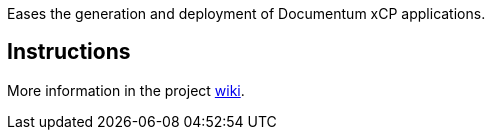 Eases the generation and deployment of Documentum xCP applications.

[[xCPCIPlugin-Instructions]]
== Instructions

More information in the project
https://github.com/viltgroup/jenkins-xcp-ci-plugin/wiki[wiki].
